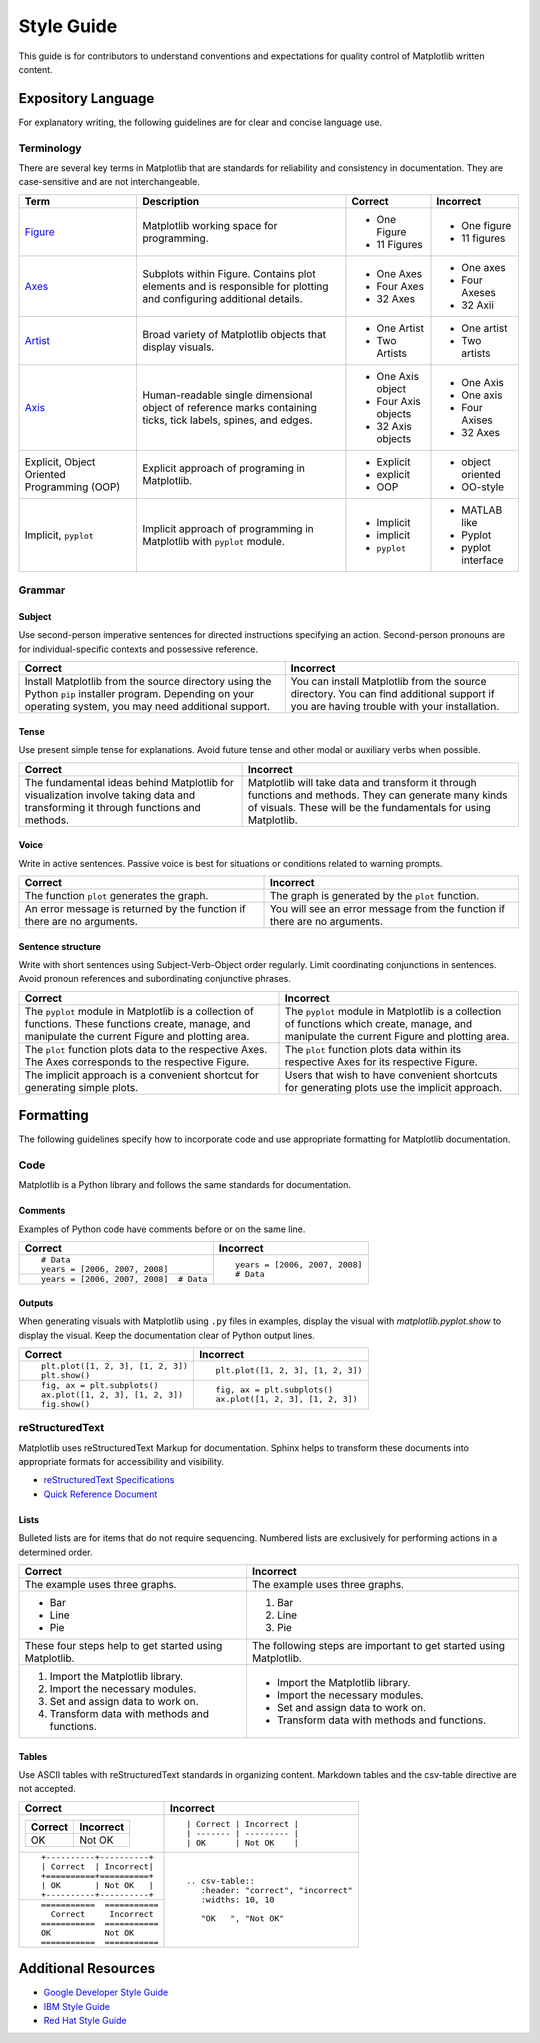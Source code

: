 
===========
Style Guide
===========

This guide is for contributors to understand conventions and expectations for
quality control of Matplotlib written content.

.. seealso::

    For more information about contributing, see the :ref:`documenting-matplotlib`
    section.

Expository Language
===================

For explanatory writing, the following guidelines are for clear and concise
language use.

Terminology
-----------

There are several key terms in Matplotlib that are standards for 
reliability and consistency in documentation. They are case-sensitive and are
not interchangeable.

+------------------+--------------------------+--------------+--------------+
| Term             | Description              | Correct      | Incorrect    |
+==================+==========================+==============+==============+
| Figure_          | Matplotlib working space | - One Figure | - One figure |
|                  | for programming.         | - 11 Figures | - 11 figures |
+------------------+--------------------------+--------------+--------------+
| Axes_            | Subplots within Figure.  | - One Axes   | - One axes   |
|                  | Contains plot elements   | - Four Axes  | - Four Axeses|
|                  | and is responsible for   | - 32 Axes    | - 32 Axii    |
|                  | plotting and configuring |              |              |
|                  | additional details.      |              |              |
+------------------+--------------------------+--------------+--------------+
| Artist_          | Broad variety of         | - One Artist | - One artist |
|                  | Matplotlib objects that  | - Two Artists| - Two artists|
|                  | display visuals.         |              |              |
+------------------+--------------------------+--------------+--------------+
| Axis_            | Human-readable single    | - One Axis   | - One Axis   |
|                  | dimensional object       |   object     | - One axis   |
|                  | of reference marks       | - Four Axis  | - Four Axises|
|                  | containing ticks, tick   |   objects    | - 32 Axes    |
|                  | labels, spines, and      | - 32 Axis    |              |
|                  | edges.                   |   objects    |              |
+------------------+--------------------------+--------------+--------------+
| Explicit,        | Explicit approach of     | - Explicit   | - object     |
| Object Oriented  | programing in Matplotlib.| - explicit   |   oriented   |
| Programming (OOP)|                          | - OOP        | - OO-style   |
+------------------+--------------------------+--------------+--------------+
| Implicit,        | Implicit approach of     | - Implicit   | - MATLAB like|
| ``pyplot``       | programming in Matplotlib| - implicit   | - Pyplot     |
|                  | with ``pyplot`` module.  | - ``pyplot`` | - pyplot     |
|                  |                          |              |   interface  |
+------------------+--------------------------+--------------+--------------+

.. _Figure: :class:`~matplotlib.figure.Figure`
.. _Axes: :class:`~matplotlib.axes.Axes`
.. _Artist: :class:`~matplotlib.artist.Artist`
.. _Axis: :class:`matplotlib.axis.Axis`


Grammar
-------

Subject
^^^^^^^
Use second-person imperative sentences for directed instructions specifying an
action. Second-person pronouns are for individual-specific contexts and
possessive reference.

+------------------------------------+------------------------------------+
| Correct                            | Incorrect                          |
+====================================+====================================+
| Install Matplotlib from the source | You can install Matplotlib from the|
| directory using the Python ``pip`` | source directory. You can find     |
| installer program. Depending on    | additional support if you are      |
| your operating system, you may need| having trouble with your           |
| additional support.                | installation.                      |
+------------------------------------+------------------------------------+

Tense
^^^^^
Use present simple tense for explanations. Avoid future tense and other modal
or auxiliary verbs when possible.

+------------------------------------+------------------------------------+
| Correct                            | Incorrect                          |
+====================================+====================================+
| The fundamental ideas behind       | Matplotlib will take data and      |
| Matplotlib for visualization       | transform it through functions and |
| involve taking data and            | methods. They can generate many    |
| transforming it through functions  | kinds of visuals. These will be the|
| and methods.                       | fundamentals for using Matplotlib. |
+------------------------------------+------------------------------------+

Voice
^^^^^
Write in active sentences. Passive voice is best for situations or conditions
related to warning prompts.

+------------------------------------+------------------------------------+
| Correct                            | Incorrect                          |
+====================================+====================================+
| The function ``plot`` generates the| The graph is generated by the      |
| graph.                             | ``plot`` function.                 |
+------------------------------------+------------------------------------+
| An error message is returned by the| You will see an error message from |
| function if there are no arguments.| the function if there are no       |
|                                    | arguments.                         |
+------------------------------------+------------------------------------+

Sentence structure
^^^^^^^^^^^^^^^^^^
Write with short sentences using Subject-Verb-Object order regularly. Limit
coordinating conjunctions in sentences. Avoid pronoun references and
subordinating conjunctive phrases.

+------------------------------------+------------------------------------+
| Correct                            | Incorrect                          |
+====================================+====================================+
| The ``pyplot`` module in Matplotlib| The ``pyplot`` module in Matplotlib|
| is a collection of functions. These| is a collection of functions which |
| functions create, manage, and      | create, manage, and manipulate the |
| manipulate the current Figure and  | current Figure and plotting area.  |
| plotting area.                     |                                    |
+------------------------------------+------------------------------------+
| The ``plot`` function plots data   | The ``plot`` function plots data   |
| to the respective Axes. The Axes   | within its respective Axes for its |
| corresponds to the respective      | respective Figure.                 |
| Figure.                            |                                    |
+------------------------------------+------------------------------------+
| The implicit approach is a         | Users that wish to have convenient |
| convenient shortcut for            | shortcuts for generating plots use |
| generating simple plots.           | the implicit approach.             |
+------------------------------------+------------------------------------+


Formatting
==========

The following guidelines specify how to incorporate code and use appropriate
formatting for Matplotlib documentation.

Code
----

Matplotlib is a Python library and follows the same standards for
documentation.

Comments
^^^^^^^^
Examples of Python code have comments before or on the same line.

+---------------------------------------+---------------------------------+
| Correct                               | Incorrect                       |
+=======================================+=================================+
| ::                                    | ::                              |
|                                       |                                 |
|    # Data                             |    years = [2006, 2007, 2008]   |
|    years = [2006, 2007, 2008]         |    # Data                       |
+---------------------------------------+                                 |
| ::                                    |                                 |
|                                       |                                 |
|    years = [2006, 2007, 2008]  # Data |                                 |
+---------------------------------------+---------------------------------+

Outputs
^^^^^^^
When generating visuals with Matplotlib using ``.py`` files in examples,
display the visual with `matplotlib.pyplot.show` to display the visual.
Keep the documentation clear of Python output lines.

+------------------------------------+------------------------------------+
| Correct                            | Incorrect                          |
+====================================+====================================+
| ::                                 | ::                                 |
|                                    |                                    |
|    plt.plot([1, 2, 3], [1, 2, 3])  |    plt.plot([1, 2, 3], [1, 2, 3])  |
|    plt.show()                      |                                    |
+------------------------------------+------------------------------------+
| ::                                 | ::                                 |
|                                    |                                    |
|    fig, ax = plt.subplots()        |    fig, ax = plt.subplots()        |
|    ax.plot([1, 2, 3], [1, 2, 3])   |    ax.plot([1, 2, 3], [1, 2, 3])   |
|    fig.show()                      |                                    |
+------------------------------------+------------------------------------+

reStructuredText
----------------

Matplotlib uses reStructuredText Markup for documentation. Sphinx helps to
transform these documents into appropriate formats for accessibility and
visibility.

- `reStructuredText Specifications <https://docutils.sourceforge.io/docs/ref/rst/restructuredtext.html>`_
- `Quick Reference Document <https://docutils.sourceforge.io/docs/user/rst/quickref.html>`_


Lists
^^^^^
Bulleted lists are for items that do not require sequencing. Numbered lists are
exclusively for performing actions in a determined order.

+------------------------------------+------------------------------------+
| Correct                            | Incorrect                          |
+====================================+====================================+
| The example uses three graphs.     | The example uses three graphs.     |
+------------------------------------+------------------------------------+
| - Bar                              | 1. Bar                             |
| - Line                             | 2. Line                            |
| - Pie                              | 3. Pie                             |
+------------------------------------+------------------------------------+
| These four steps help to get       | The following steps are important  |
| started using Matplotlib.          | to get started using Matplotlib.   |
+------------------------------------+------------------------------------+
|  1. Import the Matplotlib library. |  - Import the Matplotlib library.  |
|  2. Import the necessary modules.  |  - Import the necessary modules.   |
|  3. Set and assign data to work on.|  - Set and assign data to work on. |
|  4. Transform data with methods and|  - Transform data with methods and |
|     functions.                     |    functions.                      |
+------------------------------------+------------------------------------+

Tables
^^^^^^
Use ASCII tables with reStructuredText standards in organizing content. 
Markdown tables and the csv-table directive are not accepted.

+--------------------------------+----------------------------------------+
| Correct                        | Incorrect                              |
+================================+========================================+
| +----------+----------+        | ::                                     |
| | Correct  | Incorrect|        |                                        |
| +==========+==========+        |     | Correct | Incorrect |            |
| | OK       | Not OK   |        |     | ------- | --------- |            |
| +----------+----------+        |     | OK      | Not OK    |            |
|                                |                                        |
+--------------------------------+----------------------------------------+
| ::                             | ::                                     |
|                                |                                        |
|     +----------+----------+    |     .. csv-table::                     |
|     | Correct  | Incorrect|    |        :header: "correct", "incorrect" |
|     +==========+==========+    |        :widths: 10, 10                 |
|     | OK       | Not OK   |    |                                        |
|     +----------+----------+    |        "OK   ", "Not OK"               |
|                                |                                        |
+--------------------------------+                                        |
| ::                             |                                        |
|                                |                                        |
|     ===========  ===========   |                                        |
|       Correct     Incorrect    |                                        |
|     ===========  ===========   |                                        |
|     OK           Not OK        |                                        |
|     ===========  ===========   |                                        |
|                                |                                        |
+--------------------------------+----------------------------------------+


Additional Resources
====================

* `Google Developer Style Guide <https://developers.google.com/style>`_
* `IBM Style Guide <https://www.ibm.com/developerworks/library/styleguidelines/>`_
* `Red Hat Style Guide <https://stylepedia.net/style/#grammar>`_

